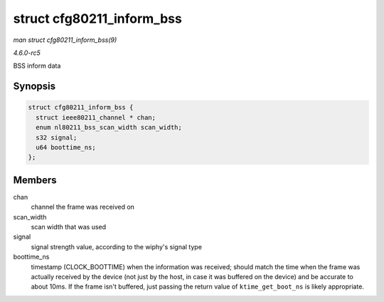 .. -*- coding: utf-8; mode: rst -*-

.. _API-struct-cfg80211-inform-bss:

==========================
struct cfg80211_inform_bss
==========================

*man struct cfg80211_inform_bss(9)*

*4.6.0-rc5*

BSS inform data


Synopsis
========

.. code-block:: c

    struct cfg80211_inform_bss {
      struct ieee80211_channel * chan;
      enum nl80211_bss_scan_width scan_width;
      s32 signal;
      u64 boottime_ns;
    };


Members
=======

chan
    channel the frame was received on

scan_width
    scan width that was used

signal
    signal strength value, according to the wiphy's signal type

boottime_ns
    timestamp (CLOCK_BOOTTIME) when the information was received;
    should match the time when the frame was actually received by the
    device (not just by the host, in case it was buffered on the device)
    and be accurate to about 10ms. If the frame isn't buffered, just
    passing the return value of ``ktime_get_boot_ns`` is likely
    appropriate.


.. ------------------------------------------------------------------------------
.. This file was automatically converted from DocBook-XML with the dbxml
.. library (https://github.com/return42/sphkerneldoc). The origin XML comes
.. from the linux kernel, refer to:
..
.. * https://github.com/torvalds/linux/tree/master/Documentation/DocBook
.. ------------------------------------------------------------------------------
